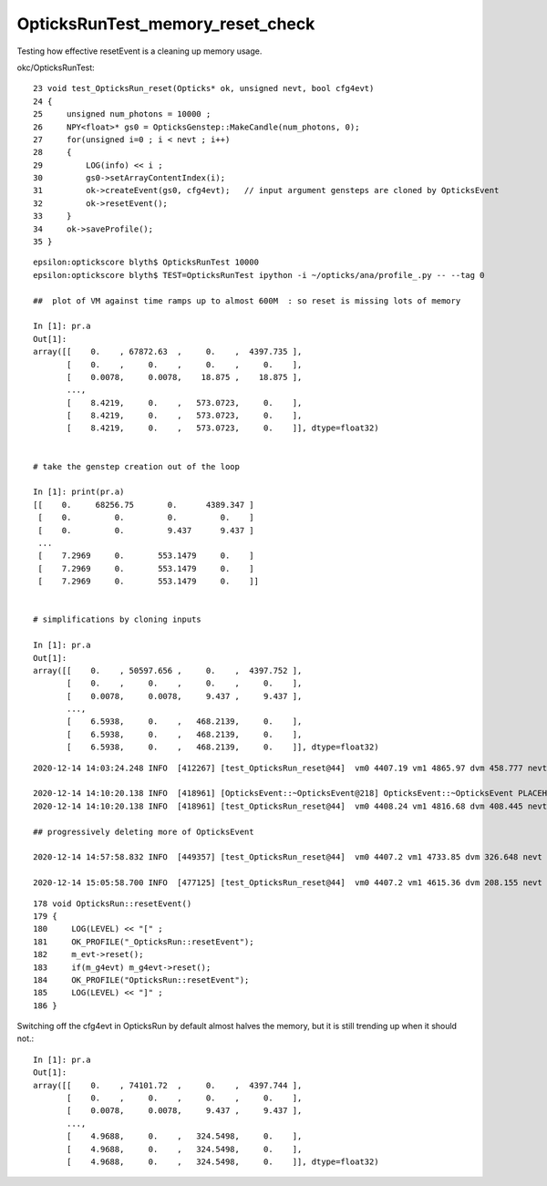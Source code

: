 OpticksRunTest_memory_reset_check
===================================

Testing how effective resetEvent is a cleaning up memory usage.

okc/OpticksRunTest::

     23 void test_OpticksRun_reset(Opticks* ok, unsigned nevt, bool cfg4evt)
     24 {
     25     unsigned num_photons = 10000 ;
     26     NPY<float>* gs0 = OpticksGenstep::MakeCandle(num_photons, 0);
     27     for(unsigned i=0 ; i < nevt ; i++)
     28     {
     29         LOG(info) << i ;
     30         gs0->setArrayContentIndex(i);
     31         ok->createEvent(gs0, cfg4evt);   // input argument gensteps are cloned by OpticksEvent 
     32         ok->resetEvent();
     33     }
     34     ok->saveProfile();
     35 }


::

    epsilon:optickscore blyth$ OpticksRunTest 10000
    epsilon:optickscore blyth$ TEST=OpticksRunTest ipython -i ~/opticks/ana/profile_.py -- --tag 0

    ##  plot of VM against time ramps up to almost 600M  : so reset is missing lots of memory 

    In [1]: pr.a                                                                                                                                                                                                                         
    Out[1]: 
    array([[    0.    , 67872.63  ,     0.    ,  4397.735 ],
           [    0.    ,     0.    ,     0.    ,     0.    ],
           [    0.0078,     0.0078,    18.875 ,    18.875 ],
           ...,
           [    8.4219,     0.    ,   573.0723,     0.    ],
           [    8.4219,     0.    ,   573.0723,     0.    ],
           [    8.4219,     0.    ,   573.0723,     0.    ]], dtype=float32)


    # take the genstep creation out of the loop 

    In [1]: print(pr.a)                                                                                                                                                                                 
    [[    0.     68256.75       0.      4389.347 ]
     [    0.         0.         0.         0.    ]
     [    0.         0.         9.437      9.437 ]
     ...
     [    7.2969     0.       553.1479     0.    ]
     [    7.2969     0.       553.1479     0.    ]
     [    7.2969     0.       553.1479     0.    ]]


    # simplifications by cloning inputs 

    In [1]: pr.a                                                                                                                                                                                   
    Out[1]: 
    array([[    0.    , 50597.656 ,     0.    ,  4397.752 ],
           [    0.    ,     0.    ,     0.    ,     0.    ],
           [    0.0078,     0.0078,     9.437 ,     9.437 ],
           ...,
           [    6.5938,     0.    ,   468.2139,     0.    ],
           [    6.5938,     0.    ,   468.2139,     0.    ],
           [    6.5938,     0.    ,   468.2139,     0.    ]], dtype=float32)


  
::

    2020-12-14 14:03:24.248 INFO  [412267] [test_OpticksRun_reset@44]  vm0 4407.19 vm1 4865.97 dvm 458.777 nevt 10000 leak_per_evt (MB) 0.0458777
 
    2020-12-14 14:10:20.138 INFO  [418961] [OpticksEvent::~OpticksEvent@218] OpticksEvent::~OpticksEvent PLACEHOLDER
    2020-12-14 14:10:20.138 INFO  [418961] [test_OpticksRun_reset@44]  vm0 4408.24 vm1 4816.68 dvm 408.445 nevt 10000 leak_per_evt (MB) 0.0408445

    ## progressively deleting more of OpticksEvent 

    2020-12-14 14:57:58.832 INFO  [449357] [test_OpticksRun_reset@44]  vm0 4407.2 vm1 4733.85 dvm 326.648 nevt 10000 leak_per_evt (MB) 0.0326648 cfg4evt 1 

    2020-12-14 15:05:58.700 INFO  [477125] [test_OpticksRun_reset@44]  vm0 4407.2 vm1 4615.36 dvm 208.155 nevt 10000 leak_per_evt (MB) 0.0208155 cfg4evt 0


::

    178 void OpticksRun::resetEvent()
    179 {
    180     LOG(LEVEL) << "[" ;
    181     OK_PROFILE("_OpticksRun::resetEvent");
    182     m_evt->reset();
    183     if(m_g4evt) m_g4evt->reset();
    184     OK_PROFILE("OpticksRun::resetEvent");
    185     LOG(LEVEL) << "]" ;
    186 }


Switching off the cfg4evt in OpticksRun by default almost halves the memory, 
but it is still trending up when it should not.::

    In [1]: pr.a                                                                                                                                                                                                                         
    Out[1]: 
    array([[    0.    , 74101.72  ,     0.    ,  4397.744 ],
           [    0.    ,     0.    ,     0.    ,     0.    ],
           [    0.0078,     0.0078,     9.437 ,     9.437 ],
           ...,
           [    4.9688,     0.    ,   324.5498,     0.    ],
           [    4.9688,     0.    ,   324.5498,     0.    ],
           [    4.9688,     0.    ,   324.5498,     0.    ]], dtype=float32)





